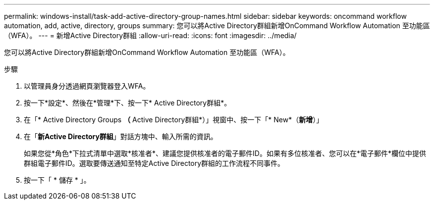 ---
permalink: windows-install/task-add-active-directory-group-names.html 
sidebar: sidebar 
keywords: oncommand workflow automation, add, active, directory, groups 
summary: 您可以將Active Directory群組新增OnCommand Workflow Automation 至功能區（WFA）。 
---
= 新增Active Directory群組
:allow-uri-read: 
:icons: font
:imagesdir: ../media/


[role="lead"]
您可以將Active Directory群組新增OnCommand Workflow Automation 至功能區（WFA）。

.步驟
. 以管理員身分透過網頁瀏覽器登入WFA。
. 按一下*設定*、然後在*管理*下、按一下* Active Directory群組*。
. 在「* Active Directory Groups *（* Active Directory群組*）」視窗中、按一下「* New*（*新增*）」
. 在「*新Active Directory群組*」對話方塊中、輸入所需的資訊。
+
如果您從*角色*下拉式清單中選取*核准者*、建議您提供核准者的電子郵件ID。如果有多位核准者、您可以在*電子郵件*欄位中提供群組電子郵件ID。選取要傳送通知至特定Active Directory群組的工作流程不同事件。

. 按一下「 * 儲存 * 」。

